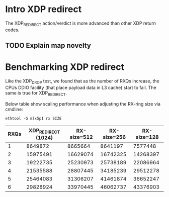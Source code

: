 * Intro XDP redirect

The XDP_REDIRECT action/verdict is more advanced than other XDP return
codes.

** TODO Explain map novelty


* Benchmarking XDP redirect

Like the XDP_DROP test, we found that as the number of RXQs increase,
the CPUs DDIO facility (that place payload data in L3 cache) start to
fail.  The same is true for XDP_REDIRECT.

Below table show scaling performance when adjusting the RX-ring size
via cmdline:

: ethtool -G mlx5p1 rx SIZE

#+NAME: xdp_redirect_data
| RXQs | XDP_REDIRECT (1024) | RX-size=512 | RX-size=256 | RX-size=128 |
|------+---------------------+-------------+-------------+-------------|
|    1 |             8649872 |     8665664 |     8641197 |     7577448 |
|    2 |            15975491 |    16629074 |    16742325 |    14268397 |
|    3 |            19222735 |    25230973 |    25738189 |    22086964 |
|    4 |            21535588 |    28807445 |    34185239 |    29512278 |
|    5 |            25464083 |    31306207 |    41461874 |    36652247 |
|    6 |            29828924 |    33970445 |    46062737 |    43376903 |

